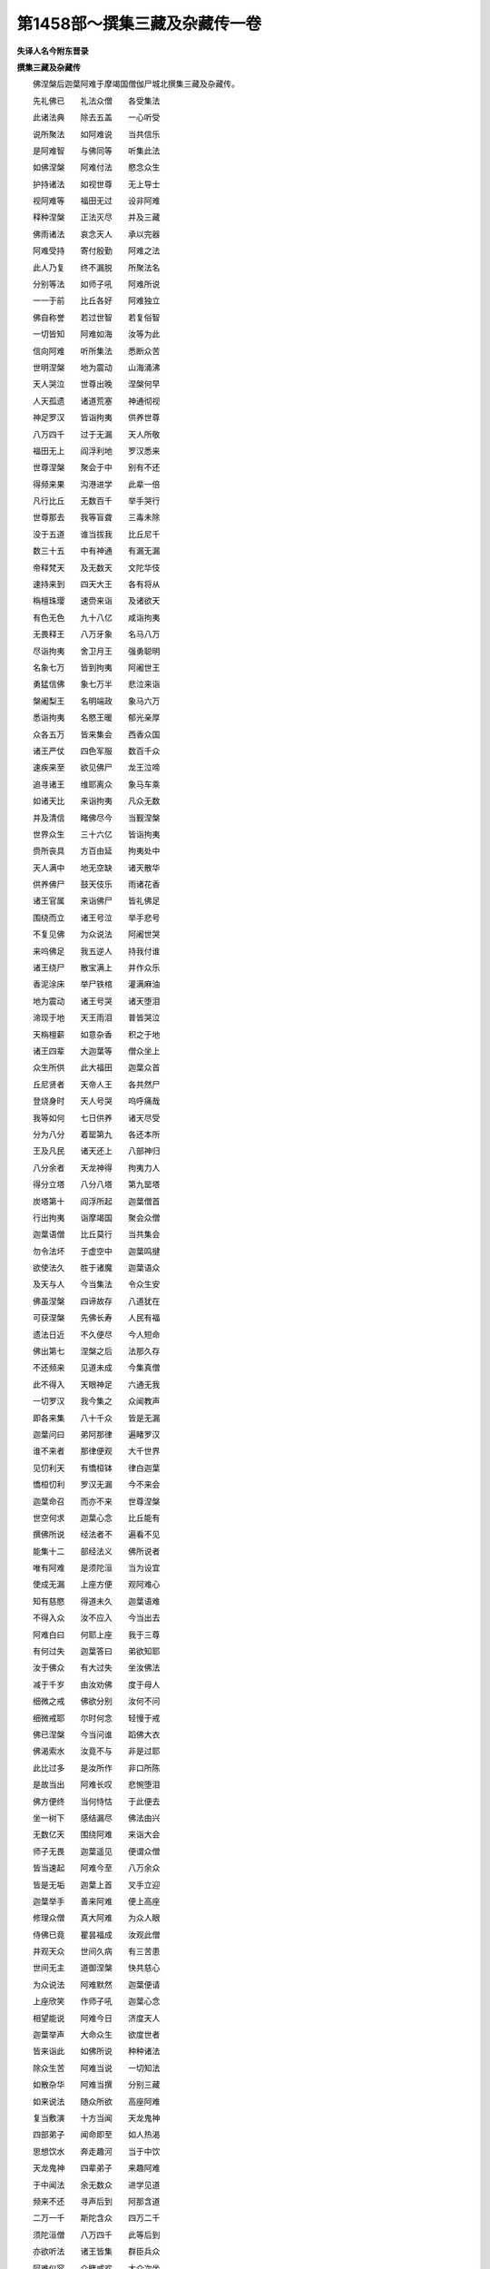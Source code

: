 第1458部～撰集三藏及杂藏传一卷
==================================

**失译人名今附东晋录**

**撰集三藏及杂藏传**


　　佛涅槃后迦葉阿难于摩竭国僧伽尸城北撰集三藏及杂藏传。

　　先礼佛已　　礼法众僧　　各受集法

　　此诸法典　　除去五盖　　一心听受

　　说所聚法　　如阿难说　　当共信乐

　　是阿难智　　与佛同等　　听集此法

　　如佛涅槃　　阿难付法　　愍念众生

　　护持诸法　　如视世尊　　无上导士

　　视阿难等　　福田无过　　设非阿难

　　释种涅槃　　正法灭尽　　并及三藏

　　佛雨诸法　　哀念天人　　承以完器

　　阿难受持　　寄付殷勤　　阿难之法

　　此人乃复　　终不漏脱　　所聚法名

　　分别等法　　如师子吼　　阿难所说

　　一一于前　　比丘各好　　阿难独立

　　佛自称誉　　若过世智　　若复俗智

　　一切皆知　　阿难如海　　汝等为此

　　信向阿难　　听所集法　　悉断众苦

　　世明涅槃　　地为震动　　山海涌沸

　　天人哭泣　　世尊出晚　　涅槃何早

　　人天孤遗　　诸道荒塞　　神通彻视

　　神足罗汉　　皆诣拘夷　　供养世尊

　　八万四千　　过于无漏　　天人所敬

　　福田无上　　阎浮利地　　罗汉悉来

　　世尊涅槃　　聚会于中　　别有不还

　　得频来果　　沟港进学　　此辈一倍

　　凡行比丘　　无数百千　　举手哭行

　　世尊那去　　我等盲聋　　三毒未除

　　没于五道　　谁当拔我　　比丘尼千

　　数三十五　　中有神通　　有漏无漏

　　帝释梵天　　及无数天　　文陀华伎

　　速持来到　　四天大王　　各有将从

　　栴檀珠璎　　速赍来诣　　及诸欲天

　　有色无色　　九十八亿　　咸诣拘夷

　　无畏释王　　八万牙象　　名马八万

　　尽诣拘夷　　舍卫月王　　强勇聪明

　　名象七万　　皆到拘夷　　阿阇世王

　　勇猛信佛　　象七万半　　悲泣来诣

　　槃阇梨王　　名明端政　　象马六万

　　悉诣拘夷　　名愍王暖　　郁光亲厚

　　众各五万　　皆来集会　　西香众国

　　诸王严仗　　四色军服　　数百千众

　　速疾来至　　欲见佛尸　　龙王泣啼

　　追寻诸王　　维耶离众　　象马车乘

　　如诸天比　　来诣拘夷　　凡众无数

　　并及清信　　睹佛尽今　　当觐涅槃

　　世界众生　　三十六亿　　皆诣拘夷

　　赍所丧具　　方百由延　　拘夷处中

　　天人满中　　地无空缺　　诸天散华

　　供养佛尸　　鼓天伎乐　　雨诸花香

　　诸王官属　　来诣佛尸　　皆礼佛足

　　围绕而立　　诸王号泣　　举手悲号

　　不复见佛　　为众说法　　阿阇世哭

　　来呜佛足　　我五逆人　　持我付谁

　　诸王绕尸　　散宝满上　　并作众乐

　　香泥涂床　　举尸铁棺　　灌满麻油

　　地为震动　　诸王号哭　　诸天堕泪

　　渧现于地　　天王雨泪　　普皆哭泣

　　天栴檀薪　　如意杂香　　积之于地

　　诸王四辈　　大迦葉等　　僧众坐上

　　众生所供　　此大福田　　迦葉众首

　　丘尼贤者　　天帝人王　　各共然尸

　　登烧身时　　天人号哭　　呜呼痛哉

　　我等如何　　七日供养　　诸天尽受

　　分为八分　　着罂第九　　各还本所

　　王及凡民　　诸天还上　　八部神归

　　八分余者　　天龙神得　　拘夷力人

　　得分立塔　　八分八塔　　第九罂塔

　　炭塔第十　　阎浮所起　　迦葉僧首

　　行出拘夷　　诣摩竭国　　聚会众僧

　　迦葉语僧　　比丘莫行　　当共集会

　　勿令法坏　　于虚空中　　迦葉鸣揵

　　欲使法久　　胜于诸魔　　迦葉语众

　　及天与人　　今当集法　　令众生安

　　佛虽涅槃　　四谛故存　　八道犹在

　　可获涅槃　　先佛长寿　　人民有福

　　遗法日近　　不久便尽　　今人短命

　　佛出第七　　涅槃之后　　法那久存

　　不还频来　　见道未成　　今集真僧

　　此不得入　　天眼神足　　六通无我

　　一切罗汉　　我今集之　　众闻教声

　　即各来集　　八十千众　　皆是无漏

　　迦葉问曰　　弟阿那律　　遍睹罗汉

　　谁不来者　　那律便观　　大千世界

　　见忉利天　　有憍桓钵　　律白迦葉

　　憍桓忉利　　罗汉无漏　　今不来会

　　迦葉命召　　而亦不来　　世尊涅槃

　　世空何求　　迦葉心念　　比丘能有

　　撰佛所说　　经法者不　　遍看不见

　　能集十二　　部经法义　　佛所说者

　　唯有阿难　　是须陀洹　　当为设宜

　　使成无漏　　上座方便　　观阿难心

　　知有慈愍　　得道未久　　迦葉语难

　　不得入众　　汝不应入　　今当出去

　　阿难白曰　　何耶上座　　我于三尊

　　有何过失　　迦葉答曰　　弟欲知耶

　　汝于佛众　　有大过失　　坐汝佛法

　　减于千岁　　由汝劝佛　　度于母人

　　细微之戒　　佛欲分别　　汝何不问

　　细微戒耶　　尔时何念　　轻慢于戒

　　佛已涅槃　　今当问谁　　蹈佛大衣

　　佛渴索水　　汝竟不与　　非是过耶

　　此比过多　　是汝所作　　非口所陈

　　是故当出　　阿难长叹　　悲惋堕泪

　　佛方便终　　当何恃怙　　于此便去

　　坐一树下　　感结漏尽　　佛法由兴

　　无数亿天　　围绕阿难　　来诣大会

　　师子无畏　　迦葉遥见　　便谓众僧

　　皆当速起　　阿难今至　　八万余众

　　皆是无垢　　迦葉上首　　叉手立迎

　　迦葉举手　　善来阿难　　便上高座

　　修理众僧　　真大阿难　　为众人眼

　　侍佛已竟　　瞿昙福成　　汝观此僧

　　并观天众　　世间久病　　有三苦患

　　世间无主　　道御涅槃　　快共慈心

　　为众说法　　阿难默然　　迦葉便请

　　上座欣笑　　作师子吼　　迦葉心念

　　相望能说　　阿难今日　　济度天人

　　迦葉举声　　大命众生　　欲度世者

　　皆来诣此　　如佛所说　　种种诸法

　　除众生苦　　阿难当说　　一切知法

　　如散杂华　　阿难当撰　　分别三藏

　　如来说法　　随众所欲　　高座阿难

　　复当敷演　　十方当闻　　天龙鬼神

　　四部弟子　　闻命即至　　如人热渴

　　思想饮水　　奔走趣河　　当于中饮

　　天龙鬼神　　四辈弟子　　来趣阿难

　　于中闻法　　余无数众　　进学见道

　　频来不还　　寻声后到　　阿那含道

　　二万一千　　斯陀含众　　四万二千

　　须陀洹僧　　八万四千　　此等后到

　　亦欲听法　　诸王皆集　　群臣兵众

　　阿难仪容　　众睹咸欢　　大众次坐

　　方十二延　　阿难在中　　如月满明

　　帝释在右　　梵天在左　　侍于阿难

　　如佛在时　　释说偈赞　　天子欣悦

　　睹大会故　　阿难无畏　　如转法轮

　　围绕佛时　　瞻阿难颜　　仪容巍巍

　　梵天亦尔　　请于如来　　世尊说法

　　阿难如是　　魔闻名声　　亦来到此

　　并将妻子　　及臣兵众　　波旬睹见

　　若干种众　　阿难在中　　如日光明

　　阿难髻出　　仪似山顶　　项有日光

　　照于众会　　难陀髻出　　迦葉项光

　　那律彻视　　观于大千　　诸王在会

　　并及群臣　　众人千亿　　皆在此中

　　见会甚乐　　阿难勇猛　　波旬愁毒

　　心怀战慓　　波旬心念　　一佛灭度

　　更有三出　　佛力势大　　瞿昙涅槃

　　谓呼得脱　　此三所得　　其处甚大

　　见佛灭度　　心甚喜悦　　瞿昙法衰

　　无怨仇对　　当设方宜　　灭此残法

　　四部弟子　　及诸国王　　魔便出教

　　敕师子将　　速合四兵　　尽灭此法

　　即起化兵　　四种将主　　围绕大会

　　出可畏声　　收捕道人　　清信男女

　　诛杀诸王　　坏裂道场　　众会惊愕

　　四辈心念　　此何从出　　未成怀疑

　　诸王闻声　　皆怀惊怖　　见魔兵众

　　各自严仗　　阿难心惟　　谁来相娆

　　睹此兵众　　乃知魔为　　阿难便笑

　　敕王顿驾　　此乱众者　　我自降之

　　难以慧力　　叶以进力　　申手执魔

　　三尸系咽　　第一人尸　　第二狗尸

　　第三蛇尸　　膖烂难近　　魔便首情

　　迦葉见收　　罗汉应当　　困于人耶

　　迦葉我前　　极挠娆佛　　世尊未曾

　　见困如今　　答佛哀愍　　被大慈铠

　　终不加害　　于诸群生　　我等集法

　　欲令久兴　　汝何为来　　挠搅我众

　　魔即叉手　　启阿难曰　　且俱放我

　　不复娆人　　阿难使誓　　迦葉亦尔

　　若后乱众　　尸还枷颈　　三尸化去

　　波旬得免　　魔便愁怖　　别立一面

　　诸天称善　　佛法得胜　　遗法久存

　　常当胜魔　　迦葉敕众　　皆当靖定

　　阿难今说　　如佛所演　　诸王普起

　　叉手待之　　诸天悉悦　　贤者视颜

　　迦葉语难　　说经时到　　发此宝箱

　　显说上法　　何说增一　　何说增十

　　何说本起　　何说诸界　　阿难长笑

　　师子振欠　　四顾众坐　　说闻如是

　　说一时已　　地为震动　　一亿天人

　　逮得法眼　　舍卫增一　　名彼增十

　　释中本起　　魔竭诸界　　余经亦尔

　　处处演说　　阿难以经　　为大众说

　　尽集诸经　　以为一藏　　律为二藏

　　大法三藏　　经录阿含　　戒律大法

　　三分正等　　以为三藏　　已说大本

　　录诸异法　　合集众杂　　复为一藏

　　别经四分　　名作阿含　　增一中含

　　长杂四含　　毗尼随法　　犯次可生

　　中者久童　　苦行在后　　大法诸分

　　作所生名　　分别第一　　然后各异

　　增一中含　　长杂四含　　迦葉问难

　　此义何谓　　难答一一　　比丘念佛

　　以是调意　　故名增一　　此后二法

　　思惟善心　　两法便生　　止意分别

　　三处三知　　宿命漏尽　　四处四谛

　　五处五根　　六处六大　　七处七觉

　　八处八懅　　九处九止　　十处十力

　　十一处经　　名放牛儿　　慈经断后

　　增一经终　　从此义中　　当一一解

　　此经若干　　故名增一　　犹如画师

　　分部色像　　是一增一　　种种撰合

　　如药无限　　随病和合　　名某药丸

　　故名增一　　一一缕綖　　经纬成布

　　以一一说　　成于增一　　如合诸物

　　名空集音　　种种诸经　　故名增一

　　犹如草木　　埿土起墙　　围覆于空

　　尔乃成舍　　如是施戒　　生天涅槃

　　以义围绕　　故名增一　　如一种泥

　　成数种器　　是一增一　　种种义合

　　从此当知　　种种义说　　此经尽出

　　当持增一　　亦不大长　　亦不至短

　　结义得偶　　名中阿含　　字亦不粗

　　亦不极细　　言义正等　　是故名中

　　除去上下　　说于中法　　弃于彼我

　　故名中含　　小凶大凶　　痴疑尽坏

　　以观正谛　　是故名中　　于中长说

　　并及先世　　劫世流转　　是故曰长

　　计于诸止　　天上快乐　　闻者欢喜

　　故名曰长　　七世过佛　　及揽大乘

　　佛之涅槃　　是故曰长　　诸宝计数

　　多有转轮　　诸王喜闻　　故名曰长

　　此法当据　　学之喜忘　　欲断诸结

　　是故曰杂　　此法等含　　义味共俱

　　闻之断疑　　故名等含　　是修行地

　　禅智所趣　　等见诸法　　是名等含

　　尽此经中　　撮行两端　　闻者多疑

　　故名等含　　部外杂经　　诸天赞偈

　　皆入其中　　故名等含　　附近法者

　　得好净意　　断诸诤讼　　故名戒律

　　分别中戒　　得净精进　　闻者皆调

　　是名戒律　　比丘行是　　得益于中

　　破碎众结　　故名戒律　　忍诸结垢

　　比丘学是　　除诸恶行　　是名戒律

　　观视诸法　　从法得益　　堕甘露地

　　故名毗尼　　迦栴造竟　　持用呈佛

　　佛言上法　　当名上法　　于中破痴

　　益于世间　　此众经明　　故名大法

　　总持外道　　断于贡高　　众法牙旗

　　是名大法　　譬如明灯　　照于众物

　　以见诸形　　故名大法　　此众经义

　　如芒甘露　　是诸法味　　此大法义

　　诸经戒律　　勤思惟持　　勿令放舍

　　系缚三藏　　分别字义　　比丘诸天

　　千万称善　　迦葉复问　　云何四藏

　　阿难可说　　为众生故　　阿难答曰

　　此说各异　　随众意行　　是名杂藏

　　佛说宿缘　　罗汉亦说　　天梵外道

　　故名杂藏　　中多偈颂　　问十二缘

　　此各异入　　是名杂藏　　三阿僧祇

　　菩萨生中　　所生作缘　　故名三藏

　　中多宿缘　　多出所生　　与阿含异

　　是名杂藏　　杂藏之法　　赞菩萨生

　　此中诸义　　多于三藏　　都合诸法

　　结在一处　　何等比丘　　能尽持者

　　当来世时　　比丘多愚　　此辈不能

　　尽持三藏　　后当作师　　从经出颂

　　由此益增　　是故不合　　处处有喜

　　四阿含者　　或喜毗尼　　又喜大法

　　或喜外颂　　或喜杂藏　　故不一名

　　尽说诸法　　结四阿含　　集录诸数

　　并律大法　　聚为三藏　　闻是法已

　　天神及人　　三千比丘　　逮得漏尽

　　不还八千　　频来十千　　无数天人

　　得见道迹　　此法久住　　为天人故

　　诸王常胜　　尽受百秋　　一切天人

　　诸王比丘　　皆共称善　　如阿难说

　　集法已讫　　天人各还　　四辈弟子

　　皆归本所

　　佛涅槃后。迦葉阿难等。于摩竭国僧伽尸城北。造集三藏正经及杂藏经。常所云四箧者。合杂言也。凡二百首卢。上增一阿含。从一至十为十一处经者。撰诸十一事经。以放牛儿十一事经为始。以行慈十一事经为终。因其所引便出其经。以事相连故合为一卷。此放牛经者。佛说放牛十一事。以况比丘道具十一行。成道树根栽枝叶茂盛多所覆荫。因放牛儿于坐发念。佛知其意故说十一事以所行者。放牛者即解便逮罗汉。
